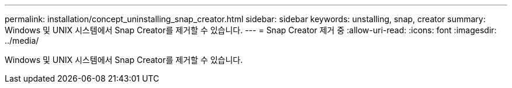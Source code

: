 ---
permalink: installation/concept_uninstalling_snap_creator.html 
sidebar: sidebar 
keywords: unstalling, snap, creator 
summary: Windows 및 UNIX 시스템에서 Snap Creator를 제거할 수 있습니다. 
---
= Snap Creator 제거 중
:allow-uri-read: 
:icons: font
:imagesdir: ../media/


[role="lead"]
Windows 및 UNIX 시스템에서 Snap Creator를 제거할 수 있습니다.
